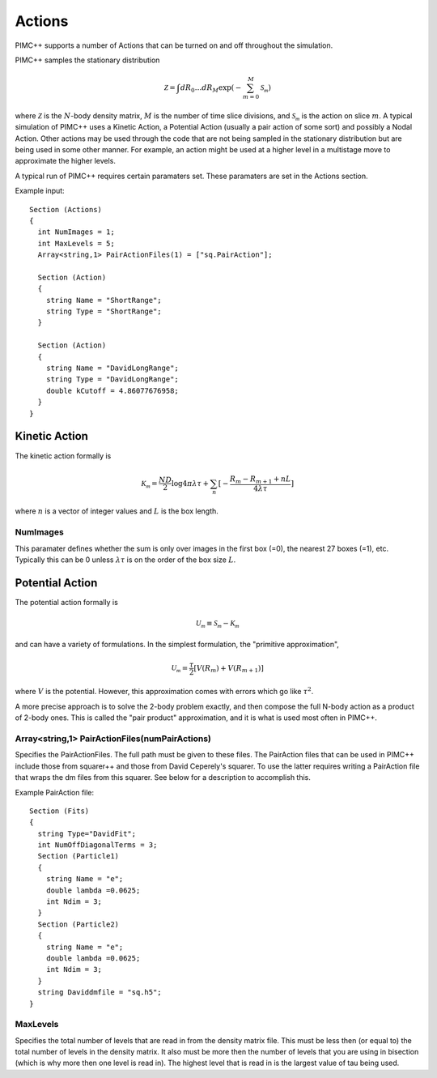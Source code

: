 Actions
=======

PIMC++ supports a number of Actions that can be turned on and off
throughout the simulation.

PIMC++ samples the stationary distribution

.. math::

  \mathcal{Z} = \int dR_{0}\dots dR_{M} \exp{(-\sum_{m=0}^{M}\mathcal{S_{m}})}

where :math:`\mathcal{Z}` is the :math:`N`-body density matrix, :math:`M` is the number of time slice divisions, 
and :math:`\mathcal{S_{m}}` is the action on slice :math:`m`. A typical simulation of PIMC++ uses a Kinetic
Action, a Potential Action (usually a pair action of some sort) and
possibly a Nodal Action. Other actions may be used through the code that
are not being sampled in the stationary distribution but are being used
in some other manner. For example, an action might be used at a higher
level in a multistage move to approximate the higher levels.

A typical run of PIMC++ requires certain paramaters set. These
paramaters are set in the Actions section.

Example input:

::

  Section (Actions)
  {
    int NumImages = 1;
    int MaxLevels = 5;
    Array<string,1> PairActionFiles(1) = ["sq.PairAction"];

    Section (Action)
    {
      string Name = "ShortRange";
      string Type = "ShortRange";
    }

    Section (Action)
    {
      string Name = "DavidLongRange";
      string Type = "DavidLongRange";
      double kCutoff = 4.86077676958;
    }
  }

Kinetic Action
--------------

The kinetic action formally is

.. math::

  \mathcal{K_{m}} = \frac{ND}{2}\log{4\pi\lambda\tau} + \sum_{n} [-\frac{R_{m}-R_{m+1}+nL}{4\lambda\tau}]

where :math:`n` is a vector of integer values and :math:`L` is the box length.

NumImages
^^^^^^^^^

This paramater defines whether the sum is only over images in the first box (=0), the
nearest 27 boxes (=1), etc. Typically this can be 0 unless :math:`\lambda\tau` is on the order of the box size :math:`L`.

Potential Action
----------------

The potential action formally is

.. math::

  \mathcal{U_{m}} \equiv \mathcal{S_{m}} - \mathcal{K_{m}}

and can have a variety of formulations. In the simplest formulation, the "primitive approximation",

.. math::

  \mathcal{U_{m}} = \frac{\tau}{2} [V(R_{m})+V(R_{m+1})]

where :math:`V` is the potential. However, this approximation comes with errors which go like :math:`\tau^{2}`.

A more precise approach is to solve the 2-body problem exactly, and then compose the full N-body action as a product of 2-body ones.
This is called the "pair product" approximation, and it is what is used most often in PIMC++.

Array<string,1> PairActionFiles(numPairActions)
^^^^^^^^^^^^^^^^^^^^^^^^^^^^^^^^^^^^^^^^^^^^^^^

Specifies the PairActionFiles. The full
path must be given to these files. The PairAction files that can be used
in PIMC++ include those from squarer++ and those from David Ceperely's
squarer. To use the latter requires writing a PairAction file that wraps
the dm files from this squarer. See below for a description to
accomplish this.

Example PairAction file:

::

  Section (Fits)
  {
    string Type="DavidFit";
    int NumOffDiagonalTerms = 3;
    Section (Particle1)
    {
      string Name = "e";
      double lambda =0.0625;
      int Ndim = 3;
    }
    Section (Particle2)
    {
      string Name = "e";
      double lambda =0.0625;
      int Ndim = 3;
    }
    string Daviddmfile = "sq.h5";
  }

.. todo::

  Explain the Squarer process in detail

MaxLevels
^^^^^^^^^

Specifies the total number of levels that
are read in from the density matrix file. This must be less then (or
equal to) the total number of levels in the density matrix. It also must
be more then the number of levels that you are using in bisection (which
is why more then one level is read in). The highest level that is read
in is the largest value of tau being used.
